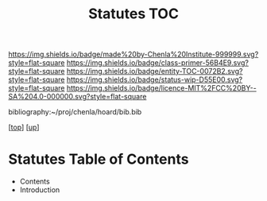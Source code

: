 #   -*- mode: org; fill-column: 60 -*-
#+STARTUP: showall
#+TITLE:   Statutes TOC

[[https://img.shields.io/badge/made%20by-Chenla%20Institute-999999.svg?style=flat-square]] 
[[https://img.shields.io/badge/class-primer-56B4E9.svg?style=flat-square]]
[[https://img.shields.io/badge/entity-TOC-0072B2.svg?style=flat-square]]
[[https://img.shields.io/badge/status-wip-D55E00.svg?style=flat-square]]
[[https://img.shields.io/badge/licence-MIT%2FCC%20BY--SA%204.0-000000.svg?style=flat-square]]

bibliography:~/proj/chenla/hoard/bib.bib

[[[../../index.org][top]]] [[[../index.org][up]]]

* Statutes Table of Contents
:PROPERTIES:
:CUSTOM_ID:
:Name:     /home/deerpig/proj/chenla/warp/10/61/index.org
:Created:  2018-05-06T11:02@Prek Leap (11.642600N-104.919210W)
:ID:       9a589432-6b04-4bc9-b0f5-1265c88ecf11
:VER:      578851400.224459003
:GEO:      48P-491193-1287029-15
:BXID:     proj:OEO4-3367
:Class:    primer
:Entity:   toc
:Status:   wip
:Licence:  MIT/CC BY-SA 4.0
:END:

  - Contents
  - Introduction

